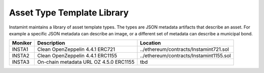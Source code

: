 Asset Type Template Library
===================================

Instamint maintains a library of asset template types. The types are JSON metadata artifacts that describe an asset. For example a specific JSON metadata can describe an image, or a different set of metadata can describe a municipal bond.

+-------------+------------------------------------------------+--------------------------------------------------------+
| Moniker     | Description                                    | Location                                               |
+=============+================================================+========================================================+
| INSTA1      | Clean OpenZeppelin 4.4.1 ERC721                | ../ethereum/contracts/Instamint721.sol                 |
+-------------+------------------------------------------------+--------------------------------------------------------+
| INSTA2      | Clean OpenZeppelin 4.4.1 ERC1155               | ../ethereum/contracts/Instamint1155.sol                |
+-------------+------------------------------------------------+--------------------------------------------------------+
| INSTA3      | On-chain metadata URL OZ 4.5.0 ERC1155         | tbd                                                    |
+-------------+------------------------------------------------+--------------------------------------------------------+
